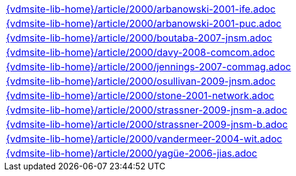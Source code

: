 //
// ============LICENSE_START=======================================================
//  Copyright (C) 2018 Sven van der Meer. All rights reserved.
// ================================================================================
// This file is licensed under the CREATIVE COMMONS ATTRIBUTION 4.0 INTERNATIONAL LICENSE
// Full license text at https://creativecommons.org/licenses/by/4.0/legalcode
// 
// SPDX-License-Identifier: CC-BY-4.0
// ============LICENSE_END=========================================================
//
// @author Sven van der Meer (vdmeer.sven@mykolab.com)
//

[cols="a", grid=rows, frame=none, %autowidth.stretch]
|===
|include::{vdmsite-lib-home}/article/2000/arbanowski-2001-ife.adoc[]
|include::{vdmsite-lib-home}/article/2000/arbanowski-2001-puc.adoc[]
|include::{vdmsite-lib-home}/article/2000/boutaba-2007-jnsm.adoc[]
|include::{vdmsite-lib-home}/article/2000/davy-2008-comcom.adoc[]
|include::{vdmsite-lib-home}/article/2000/jennings-2007-commag.adoc[]
|include::{vdmsite-lib-home}/article/2000/osullivan-2009-jnsm.adoc[]
|include::{vdmsite-lib-home}/article/2000/stone-2001-network.adoc[]
|include::{vdmsite-lib-home}/article/2000/strassner-2009-jnsm-a.adoc[]
|include::{vdmsite-lib-home}/article/2000/strassner-2009-jnsm-b.adoc[]
|include::{vdmsite-lib-home}/article/2000/vandermeer-2004-wit.adoc[]
|include::{vdmsite-lib-home}/article/2000/yagüe-2006-jias.adoc[]
|===


